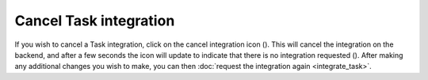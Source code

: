 Cancel Task integration
=======================

If you wish to cancel a Task integration, click on the cancel integration icon (|cancel-source-pull|). This will
cancel the integration on the backend, and after a few seconds the icon will update to indicate that there is no
integration requested (|source-pull|). After making any additional changes you wish to make, you can then
:doc:`request the integration again <integrate_task>`.

.. |source-pull| image:: source-pull.svg
    :alt: Integrate image

.. |cancel-source-pull| image:: cancel-source-pull.svg
    :alt: Cancel integration image
